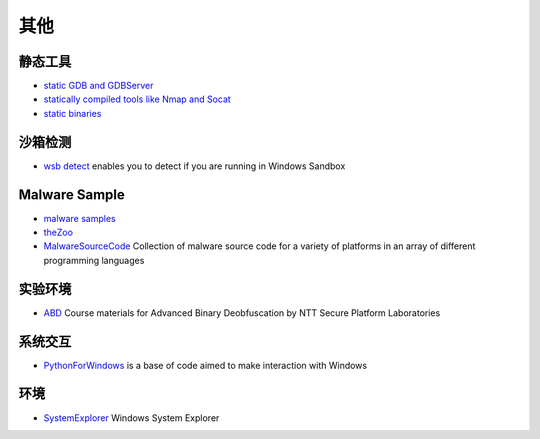 其他
========================================

静态工具
----------------------------------------
- `static GDB and GDBServer <https://github.com/hugsy/gdb-static>`_
- `statically compiled tools like Nmap and Socat <https://github.com/ernw/static-toolbox>`_
- `static binaries <https://github.com/andrew-d/static-binaries>`_

沙箱检测
----------------------------------------
- `wsb detect <https://github.com/LloydLabs/wsb-detect>`_ enables you to detect if you are running in Windows Sandbox

Malware Sample
----------------------------------------
- `malware samples <https://github.com/InQuest/malware-samples>`_
- `theZoo <https://github.com/ytisf/theZoo>`_
- `MalwareSourceCode <https://github.com/vxunderground/MalwareSourceCode>`_  Collection of malware source code for a variety of platforms in an array of different programming languages

实验环境
----------------------------------------
- `ABD <https://github.com/malrev/ABD>`_ Course materials for Advanced Binary Deobfuscation by NTT Secure Platform Laboratories

系统交互
----------------------------------------
- `PythonForWindows <https://github.com/hakril/PythonForWindows>`_  is a base of code aimed to make interaction with Windows

环境
----------------------------------------
- `SystemExplorer <https://github.com/zodiacon/SystemExplorer>`_  Windows System Explorer
